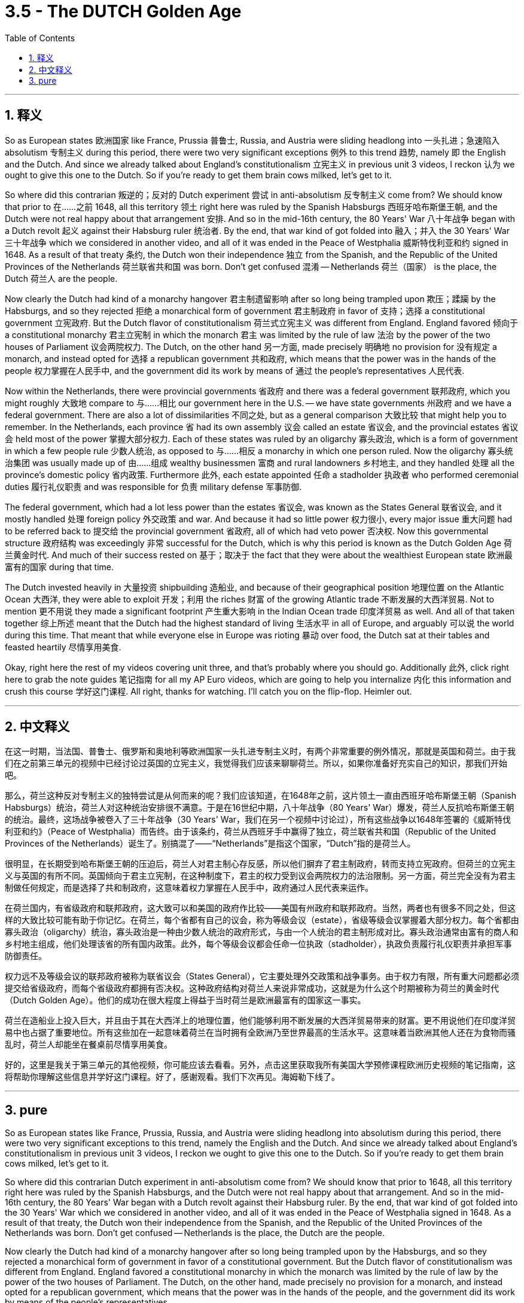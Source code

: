 
= 3.5 - The DUTCH Golden Age
:toc: left
:toclevels: 3
:sectnums:
:stylesheet: myAdocCss.css

'''

== 释义

So as European states 欧洲国家 like France, Prussia 普鲁士, Russia, and Austria were sliding headlong into 一头扎进；急速陷入 absolutism 专制主义 during this period, there were two very significant exceptions 例外 to this trend 趋势, namely 即 the English and the Dutch. And since we already talked about England's constitutionalism 立宪主义 in previous unit 3 videos, I reckon 认为 we ought to give this one to the Dutch. So if you're ready to get them brain cows milked, let's get to it. +

So where did this contrarian 叛逆的；反对的 Dutch experiment 尝试 in anti-absolutism 反专制主义 come from? We should know that prior to 在……之前 1648, all this territory 领土 right here was ruled by the Spanish Habsburgs 西班牙哈布斯堡王朝, and the Dutch were not real happy about that arrangement 安排. And so in the mid-16th century, the 80 Years' War 八十年战争 began with a Dutch revolt 起义 against their Habsburg ruler 统治者. By the end, that war kind of got folded into 融入；并入 the 30 Years' War 三十年战争 which we considered in another video, and all of it was ended in the Peace of Westphalia 威斯特伐利亚和约 signed in 1648. As a result of that treaty 条约, the Dutch won their independence 独立 from the Spanish, and the Republic of the United Provinces of the Netherlands 荷兰联省共和国 was born. Don't get confused 混淆 -- Netherlands 荷兰（国家） is the place, the Dutch 荷兰人 are the people. +

Now clearly the Dutch had kind of a monarchy hangover 君主制遗留影响 after so long being trampled upon 欺压；蹂躏 by the Habsburgs, and so they rejected 拒绝 a monarchical form of government 君主制政府 in favor of 支持；选择 a constitutional government 立宪政府. But the Dutch flavor of constitutionalism 荷兰式立宪主义 was different from England. England favored 倾向于 a constitutional monarchy 君主立宪制 in which the monarch 君主 was limited by the rule of law 法治 by the power of the two houses of Parliament 议会两院权力. The Dutch, on the other hand 另一方面, made precisely 明确地 no provision for 没有规定 a monarch, and instead opted for 选择 a republican government 共和政府, which means that the power was in the hands of the people 权力掌握在人民手中, and the government did its work by means of 通过 the people's representatives 人民代表. +

Now within the Netherlands, there were provincial governments 省政府 and there was a federal government 联邦政府, which you might roughly 大致地 compare to 与……相比 our government here in the U.S. -- we have state governments 州政府 and we have a federal government. There are also a lot of dissimilarities 不同之处, but as a general comparison 大致比较 that might help you to remember. In the Netherlands, each province 省 had its own assembly 议会 called an estate 省议会, and the provincial estates 省议会 held most of the power 掌握大部分权力. Each of these states was ruled by an oligarchy 寡头政治, which is a form of government in which a few people rule 少数人统治, as opposed to 与……相反 a monarchy in which one person ruled. Now the oligarchy 寡头统治集团 was usually made up of 由……组成 wealthy businessmen 富商 and rural landowners 乡村地主, and they handled 处理 all the province's domestic policy 省内政策. Furthermore 此外, each estate appointed 任命 a stadholder 执政者 who performed ceremonial duties 履行礼仪职责 and was responsible for 负责 military defense 军事防御. +

The federal government, which had a lot less power than the estates 省议会, was known as the States General 联省议会, and it mostly handled 处理 foreign policy 外交政策 and war. And because it had so little power 权力很小, every major issue 重大问题 had to be referred back to 提交给 the provincial government 省政府, all of which had veto power 否决权. Now this governmental structure 政府结构 was exceedingly 非常 successful for the Dutch, which is why this period is known as the Dutch Golden Age 荷兰黄金时代. And much of their success rested on 基于；取决于 the fact that they were about the wealthiest European state 欧洲最富有的国家 during that time. +

The Dutch invested heavily in 大量投资 shipbuilding 造船业, and because of their geographical position 地理位置 on the Atlantic Ocean 大西洋, they were able to exploit 开发；利用 the riches 财富 of the growing Atlantic trade 不断发展的大西洋贸易. Not to mention 更不用说 they made a significant footprint 产生重大影响 in the Indian Ocean trade 印度洋贸易 as well. And all of that taken together 综上所述 meant that the Dutch had the highest standard of living 生活水平 in all of Europe, and arguably 可以说 the world during this time. That meant that while everyone else in Europe was rioting 暴动 over food, the Dutch sat at their tables and feasted heartily 尽情享用美食. +

Okay, right here the rest of my videos covering unit three, and that's probably where you should go. Additionally 此外, click right here to grab the note guides 笔记指南 for all my AP Euro videos, which are going to help you internalize 内化 this information and crush this course 学好这门课程. All right, thanks for watching. I'll catch you on the flip-flop. Heimler out. +

'''

== 中文释义

在这一时期，当法国、普鲁士、俄罗斯和奥地利等欧洲国家一头扎进专制主义时，有两个非常重要的例外情况，那就是英国和荷兰。由于我们在之前第三单元的视频中已经讨论过英国的立宪主义，我觉得我们应该来聊聊荷兰。所以，如果你准备好充实自己的知识，那我们开始吧。  +

那么，荷兰这种反对专制主义的独特尝试是从何而来的呢？我们应该知道，在1648年之前，这片领土一直由西班牙哈布斯堡王朝（Spanish Habsburgs）统治，荷兰人对这种统治安排很不满意。于是在16世纪中期，八十年战争（80 Years' War）爆发，荷兰人反抗哈布斯堡王朝的统治。最终，这场战争被卷入了三十年战争（30 Years' War，我们在另一个视频中讨论过），所有这些战争以1648年签署的《威斯特伐利亚和约》（Peace of Westphalia）而告终。由于该条约，荷兰从西班牙手中赢得了独立，荷兰联省共和国（Republic of the United Provinces of the Netherlands）诞生了。别搞混了——“Netherlands”是指这个国家，“Dutch”指的是荷兰人。  +

很明显，在长期受到哈布斯堡王朝的压迫后，荷兰人对君主制心存反感，所以他们摒弃了君主制政府，转而支持立宪政府。但荷兰的立宪主义与英国的有所不同。英国倾向于君主立宪制，在这种制度下，君主的权力受到议会两院权力的法治限制。另一方面，荷兰完全没有为君主制做任何规定，而是选择了共和制政府，这意味着权力掌握在人民手中，政府通过人民代表来运作。  +

在荷兰国内，有省级政府和联邦政府，这大致可以和美国的政府作比较——美国有州政府和联邦政府。当然，两者也有很多不同之处，但这样的大致比较可能有助于你记忆。在荷兰，每个省都有自己的议会，称为等级会议（estate），省级等级会议掌握着大部分权力。每个省都由寡头政治（oligarchy）统治，寡头政治是一种由少数人统治的政府形式，与由一个人统治的君主制形成对比。寡头政治通常由富有的商人和乡村地主组成，他们处理该省的所有国内政策。此外，每个等级会议都会任命一位执政（stadholder），执政负责履行礼仪职责并承担军事防御责任。  +

权力远不及等级会议的联邦政府被称为联省议会（States General），它主要处理外交政策和战争事务。由于权力有限，所有重大问题都必须提交给省级政府，而每个省级政府都拥有否决权。这种政府结构对荷兰人来说非常成功，这就是为什么这个时期被称为荷兰的黄金时代（Dutch Golden Age）。他们的成功在很大程度上得益于当时荷兰是欧洲最富有的国家这一事实。  +

荷兰在造船业上投入巨大，并且由于其在大西洋上的地理位置，他们能够利用不断发展的大西洋贸易带来的财富。更不用说他们在印度洋贸易中也占据了重要地位。所有这些加在一起意味着荷兰在当时拥有全欧洲乃至世界最高的生活水平。这意味着当欧洲其他人还在为食物而骚乱时，荷兰人却能坐在餐桌前尽情享用美食。  +

好的，这里是我关于第三单元的其他视频，你可能应该去看看。另外，点击这里获取我所有美国大学预修课程欧洲历史视频的笔记指南，这将帮助你理解这些信息并学好这门课程。好了，感谢观看。我们下次再见。海姆勒下线了。  +

'''

== pure

So as European states like France, Prussia, Russia, and Austria were sliding headlong into absolutism during this period, there were two very significant exceptions to this trend, namely the English and the Dutch. And since we already talked about England's constitutionalism in previous unit 3 videos, I reckon we ought to give this one to the Dutch. So if you're ready to get them brain cows milked, let's get to it.

So where did this contrarian Dutch experiment in anti-absolutism come from? We should know that prior to 1648, all this territory right here was ruled by the Spanish Habsburgs, and the Dutch were not real happy about that arrangement. And so in the mid-16th century, the 80 Years' War began with a Dutch revolt against their Habsburg ruler. By the end, that war kind of got folded into the 30 Years' War which we considered in another video, and all of it was ended in the Peace of Westphalia signed in 1648. As a result of that treaty, the Dutch won their independence from the Spanish, and the Republic of the United Provinces of the Netherlands was born. Don't get confused -- Netherlands is the place, the Dutch are the people.

Now clearly the Dutch had kind of a monarchy hangover after so long being trampled upon by the Habsburgs, and so they rejected a monarchical form of government in favor of a constitutional government. But the Dutch flavor of constitutionalism was different from England. England favored a constitutional monarchy in which the monarch was limited by the rule of law by the power of the two houses of Parliament. The Dutch, on the other hand, made precisely no provision for a monarch, and instead opted for a republican government, which means that the power was in the hands of the people, and the government did its work by means of the people's representatives.

Now within the Netherlands, there were provincial governments and there was a federal government, which you might roughly compare to our government here in the U.S. -- we have state governments and we have a federal government. There are also a lot of dissimilarities, but as a general comparison that might help you to remember. In the Netherlands, each province had its own assembly called an estate, and the provincial estates held most of the power. Each of these states was ruled by an oligarchy, which is a form of government in which a few people rule, as opposed to a monarchy in which one person ruled. Now the oligarchy was usually made up of wealthy businessmen and rural landowners, and they handled all the province's domestic policy. Furthermore, each estate appointed a stadholder who performed ceremonial duties and was responsible for military defense.

The federal government, which had a lot less power than the estates, was known as the States General, and it mostly handled foreign policy and war. And because it had so little power, every major issue had to be referred back to the provincial government, all of which had veto power. Now this governmental structure was exceedingly successful for the Dutch, which is why this period is known as the Dutch Golden Age. And much of their success rested on the fact that they were about the wealthiest European state during that time.

The Dutch invested heavily in shipbuilding, and because of their geographical position on the Atlantic Ocean, they were able to exploit the riches of the growing Atlantic trade. Not to mention they made a significant footprint in the Indian Ocean trade as well. And all of that taken together meant that the Dutch had the highest standard of living in all of Europe, and arguably the world during this time. That meant that while everyone else in Europe was rioting over food, the Dutch sat at their tables and feasted heartily.

Okay, right here the rest of my videos covering unit three, and that's probably where you should go. Additionally, click right here to grab the note guides for all my AP Euro videos, which are going to help you internalize this information and crush this course. All right, thanks for watching. I'll catch you on the flip-flop. Heimler out.

'''